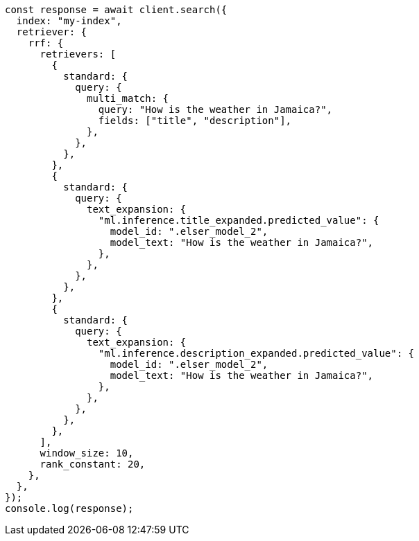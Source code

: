 // This file is autogenerated, DO NOT EDIT
// Use `node scripts/generate-docs-examples.js` to generate the docs examples

[source, js]
----
const response = await client.search({
  index: "my-index",
  retriever: {
    rrf: {
      retrievers: [
        {
          standard: {
            query: {
              multi_match: {
                query: "How is the weather in Jamaica?",
                fields: ["title", "description"],
              },
            },
          },
        },
        {
          standard: {
            query: {
              text_expansion: {
                "ml.inference.title_expanded.predicted_value": {
                  model_id: ".elser_model_2",
                  model_text: "How is the weather in Jamaica?",
                },
              },
            },
          },
        },
        {
          standard: {
            query: {
              text_expansion: {
                "ml.inference.description_expanded.predicted_value": {
                  model_id: ".elser_model_2",
                  model_text: "How is the weather in Jamaica?",
                },
              },
            },
          },
        },
      ],
      window_size: 10,
      rank_constant: 20,
    },
  },
});
console.log(response);
----
